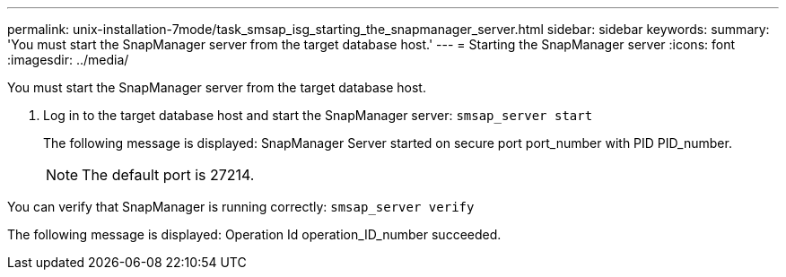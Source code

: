 ---
permalink: unix-installation-7mode/task_smsap_isg_starting_the_snapmanager_server.html
sidebar: sidebar
keywords: 
summary: 'You must start the SnapManager server from the target database host.'
---
= Starting the SnapManager server
:icons: font
:imagesdir: ../media/

[.lead]
You must start the SnapManager server from the target database host.

. Log in to the target database host and start the SnapManager server: `smsap_server start`
+
The following message is displayed: SnapManager Server started on secure port port_number with PID PID_number.
+
NOTE: The default port is 27214.

You can verify that SnapManager is running correctly: `smsap_server verify`

The following message is displayed: Operation Id operation_ID_number succeeded.
